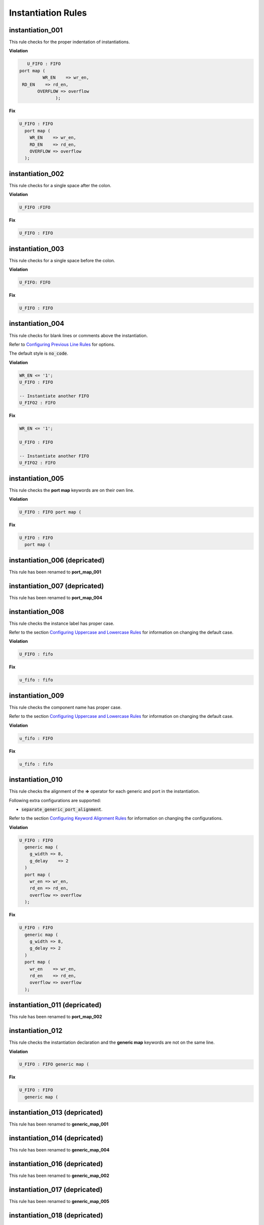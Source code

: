 Instantiation Rules
-------------------

instantiation_001
#################

This rule checks for the proper indentation of instantiations.

**Violation**

.. code-block:: vhdl

     U_FIFO : FIFO
  port map (
           WR_EN    => wr_en,
   RD_EN    => rd_en,
         OVERFLOW => overflow
                );

**Fix**

.. code-block:: vhdl

   U_FIFO : FIFO
     port map (
       WR_EN    => wr_en,
       RD_EN    => rd_en,
       OVERFLOW => overflow
     );

instantiation_002
#################

This rule checks for a single space after the colon.

**Violation**

.. code-block:: vhdl

   U_FIFO :FIFO

**Fix**

.. code-block:: vhdl

   U_FIFO : FIFO

instantiation_003
#################

This rule checks for a single space before the colon.

**Violation**

.. code-block:: vhdl

   U_FIFO: FIFO

**Fix**

.. code-block:: vhdl

   U_FIFO : FIFO

instantiation_004
#################

This rule checks for blank lines or comments above the instantiation.

Refer to `Configuring Previous Line Rules <configuring.html#configuring-previous-line-rules>`_ for options.

The default style is :code:`no_code`.

**Violation**

.. code-block:: vhdl

   WR_EN <= '1';
   U_FIFO : FIFO

   -- Instantiate another FIFO
   U_FIFO2 : FIFO

**Fix**

.. code-block:: vhdl

   WR_EN <= '1';

   U_FIFO : FIFO

   -- Instantiate another FIFO
   U_FIFO2 : FIFO

instantiation_005
#################

This rule checks the **port map** keywords are on their own line.

**Violation**

.. code-block:: vhdl

   U_FIFO : FIFO port map (

**Fix**

.. code-block:: vhdl

   U_FIFO : FIFO
     port map (

instantiation_006 (depricated)
##############################

This rule has been renamed to **port_map_001**

instantiation_007 (depricated)
##############################

This rule has been renamed to **port_map_004**

instantiation_008
#################

This rule checks the instance label has proper case.

Refer to the section `Configuring Uppercase and Lowercase Rules <configuring.html#configuring-uppercase-and-lowercase-rules>`_ for information on changing the default case.

**Violation**

.. code-block:: vhdl

   U_FIFO : fifo

**Fix**

.. code-block:: vhdl

   u_fifo : fifo

instantiation_009
#################

This rule checks the component name has proper case.

Refer to the section `Configuring Uppercase and Lowercase Rules <configuring.html#configuring-uppercase-and-lowercase-rules>`_ for information on changing the default case.

**Violation**

.. code-block:: vhdl

   u_fifo : FIFO


**Fix**

.. code-block:: vhdl

   u_fifo : fifo

instantiation_010
#################

This rule checks the alignment of the **=>** operator for each generic and port in the instantiation.

Following extra configurations are supported:

* :code:`separate_generic_port_alignment`.

Refer to the section `Configuring Keyword Alignment Rules <configuring.html#configuring-keyword-alignment>`_ for information on changing the configurations.

**Violation**

.. code-block:: vhdl

   U_FIFO : FIFO
     generic map (
       g_width => 8,
       g_delay    => 2
     )
     port map (
       wr_en => wr_en,
       rd_en => rd_en,
       overflow => overflow
     );

**Fix**

.. code-block:: vhdl

   U_FIFO : FIFO
     generic map (
       g_width => 8,
       g_delay => 2
     )
     port map (
       wr_en    => wr_en,
       rd_en    => rd_en,
       overflow => overflow
     );

instantiation_011 (depricated)
##############################

This rule has been renamed to **port_map_002**

instantiation_012
#################

This rule checks the instantiation declaration and the **generic map** keywords are not on the same line.

**Violation**

.. code-block:: vhdl

   U_FIFO : FIFO generic map (

**Fix**

.. code-block:: vhdl

   U_FIFO : FIFO
     generic map (

instantiation_013 (depricated)
##############################

This rule has been renamed to **generic_map_001**

instantiation_014 (depricated)
##############################

This rule has been renamed to **generic_map_004**

instantiation_016 (depricated)
##############################

This rule has been renamed to **generic_map_002**

instantiation_017 (depricated)
##############################

This rule has been renamed to **generic_map_005**

instantiation_018 (depricated)
##############################

This rule has been renamed to **generic_map_006**

instantiation_019
#################

This rule checks for a blank line below the end of the instantiation declaration.

Refer to the section `Configuring Blank Lines <configuring.html#configuring-blank-lines>`_ for options regarding comments.

**Violation**

.. code-block:: vhdl

   U_FIFO : FIFO
     port map (
       WR_EN    => wr_en,
       RD_EN    => rd_en,
       OVERFLOW => overflow
     );
   U_RAM : RAM

**Fix**

.. code-block:: vhdl

   U_FIFO : FIFO
     port map (
       WR_EN    => wr_en,
       RD_EN    => rd_en,
       OVERFLOW => overflow
     );

   U_RAM : RAM

instantiation_020
#################

This rule has been renamed to **port_map_005**

instantiation_021 (depricated)
##############################

This rule has been renamed to **port_map_009**

instantiation_022 (depricated)
##############################

This rule has been renamed to **port_map_007**

instantiation_023
#################

This rule checks for comments at the end of the port and generic assignments in instantiations.
These comments represent additional maintainence.
They will be out of sync with the entity at some point.
Refer to the entity for port types, port directions and purpose.

**Violation**

.. code-block:: vhdl

   WR_EN => w_wr_en;   -- out : std_logic
   RD_EN => w_rd_en;   -- Reads data when asserted

**Fix**

.. code-block:: vhdl

   WR_EN => w_wr_en;
   RD_EN => w_rd_en;

instantiation_024 (depricated)
##############################

This rule has been split into **generic_map_008** and **port_map_008**.

instantiation_025 (depricated)
##############################

This rule has been renamed to **port_map_003**

instantiation_026 (depricated)
##############################

This rule has been renamed to **generic_map_003**

instantiation_027 (depricated)
##############################

This rule checks the **entity** keyword has proper case in direct instantiations.

Refer to the section `Configuring Uppercase and Lowercase Rules <configuring.html#configuring-uppercase-and-lowercase-rules>`_ for information on changing the default case.

**Violation**

.. code-block:: vhdl

   INSTANCE_NAME : ENTITY library.ENTITY_NAME

**Fix**

.. code-block:: vhdl

   INSTANCE_NAME : entity library.ENTITY_NAME

instantiation_028
#################

This rule checks the entity name has proper case in direct instantiations.

Refer to the section `Configuring Uppercase and Lowercase Rules <configuring.html#configuring-uppercase-and-lowercase-rules>`_ for information on changing the default case.

**Violation**

.. code-block:: vhdl

   instance_name : entity library.ENTITY_NAME

**Fix**

.. code-block:: vhdl

   instance_name : entity library.entity_name

instantiation_029
#################

This rule checks for alignment of inline comments in an instantiation.

Following extra configurations are supported:

* :code:`separate_generic_port_alignment`.

Refer to the section `Configuring Keyword Alignment Rules <configuring.html#configuring-keyword-alignment>`_ for information on changing the configurations.
**Violation**

**Violation**

.. code-block:: vhdl

       wr_en    => write_enable,        -- Wrte enable
       rd_en    => read_enable,    -- Read enable
       overflow => overflow,         -- FIFO has overflowed

**Fix**

.. code-block:: vhdl

       wr_en    => write_enable, -- Wrte enable
       rd_en    => read_enable,  -- Read enable
       overflow => overflow,     -- FIFO has overflowed

instantiation_030 (depricated)
##############################

This rule has been renamed to **generic_map_007**

instantiation_031
#################

This rule checks the component keyword has proper case in component instantiations that use the **component** keyword.

Refer to the section `Configuring Uppercase and Lowercase Rules <configuring.html#configuring-uppercase-and-lowercase-rules>`_ for information on changing the default case.

**Violation**

.. code-block:: vhdl

   instance_name : COMPONENT entity_name

**Fix**

.. code-block:: vhdl

   instance_name : component entity_name

instantiation_032
#################

This rule checks for a single space after the **component** keyword if it is used.

**Violation**

.. code-block:: vhdl

   INSTANCE_NAME : component ENTITY_NAME
   INSTANCE_NAME : component   ENTITY_NAME
   INSTANCE_NAME : component  ENTITY_NAME

**Fix**

.. code-block:: vhdl

   INSTANCE_NAME : component ENTITY_NAME
   INSTANCE_NAME : component ENTITY_NAME
   INSTANCE_NAME : component ENTITY_NAME

instantiation_033
#################

This rule checks for the **component** keyword for a component instantiation.

Refer to the section `Configuring Optional Items <configuring.html#configuring-optional-items>`_ for options.

**Violation**

.. code-block:: vhdl

   INSTANCE_NAME : ENTITY_NAME

**Fix**

.. code-block:: vhdl

   INSTANCE_NAME : component ENTITY_NAME

instantiation_034
#################

This rule checks for component versus direct instantiations.

Refer to the section `Configuring Type of Instantiation <configuring.html#configuring-type-of-instantiations>`_ for options to configure the allowed configuration.

component instantiation
^^^^^^^^^^^^^^^^^^^^^^^

.. NOTE:: This is the default configuration

**Violation**

.. code-block:: vhdl

   U_FIFO : entity fifo_dsn.FIFO(RTL)


entity instantiation
^^^^^^^^^^^^^^^^^^^^

**Violation**

.. code-block:: vhdl

   U_FIFO : component FIFO

   U_FIFO : FIFO

Naming Convention Rules (600 - 699)
###################################

instantiation_600
^^^^^^^^^^^^^^^^^

This rule checks for valid suffixes on instantiation labels.
The default suffix is *_inst*.

Refer to the section `Configuring Prefix and Suffix Rules <configuring.html#configuring-prefix-and-suffix-rules>`_ for information on changing the allowed suffixes.

**Violation**

.. code-block:: vhdl

   fifo_32x2k : FIFO

**Fix**

.. code-block:: vhdl

   fifo_32x2k_inst : FIFO

instantiation_601
^^^^^^^^^^^^^^^^^

This rule checks for valid prefixes on instantiation labels.
The default prefix is *inst_*.

Refer to the section `Configuring Prefix and Suffix Rules <configuring.html#configuring-prefix-and-suffix-rules>`_ for information on changing the allowed prefixes.

**Violation**

.. code-block:: vhdl

   fifo_32x2k : FIFO

**Fix**

.. code-block:: vhdl

   inst_fifo_32x2k : FIFO

